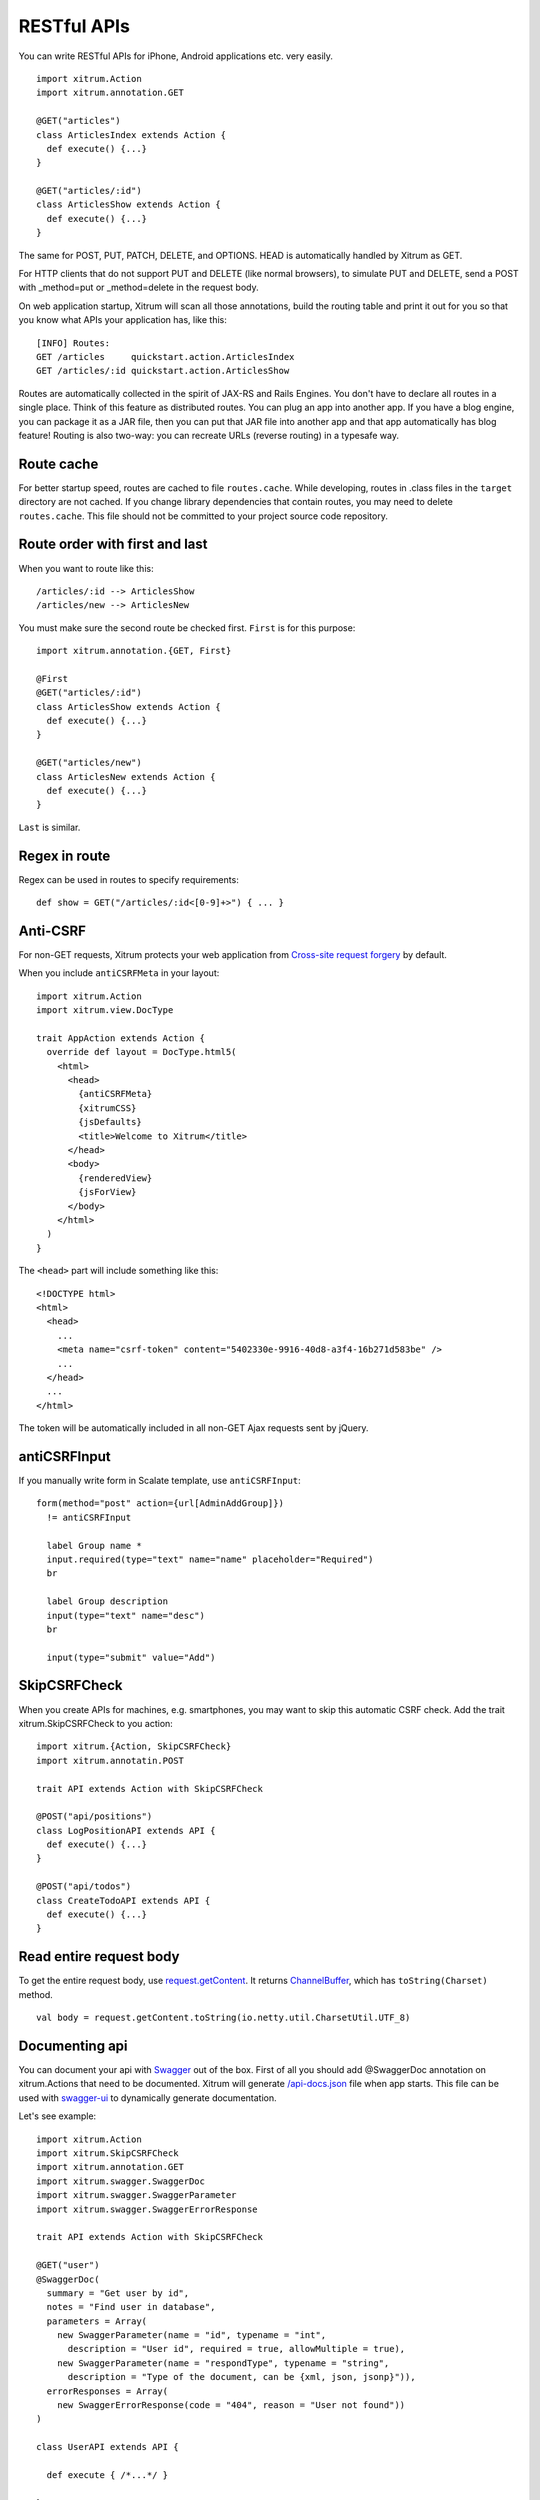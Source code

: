 RESTful APIs
============

You can write RESTful APIs for iPhone, Android applications etc. very easily.

::

  import xitrum.Action
  import xitrum.annotation.GET

  @GET("articles")
  class ArticlesIndex extends Action {
    def execute() {...}
  }
  
  @GET("articles/:id")
  class ArticlesShow extends Action {
    def execute() {...}
  }

The same for POST, PUT, PATCH, DELETE, and OPTIONS.
HEAD is automatically handled by Xitrum as GET.

For HTTP clients that do not support PUT and DELETE (like normal browsers), to
simulate PUT and DELETE, send a POST with _method=put or _method=delete in the
request body.

On web application startup, Xitrum will scan all those annotations, build the
routing table and print it out for you so that you know what APIs your
application has, like this:

::

  [INFO] Routes:
  GET /articles     quickstart.action.ArticlesIndex
  GET /articles/:id quickstart.action.ArticlesShow

Routes are automatically collected in the spirit of JAX-RS
and Rails Engines. You don't have to declare all routes in a single place.
Think of this feature as distributed routes. You can plug an app into another app.
If you have a blog engine, you can package it as a JAR file, then you can put
that JAR file into another app and that app automatically has blog feature!
Routing is also two-way: you can recreate URLs (reverse routing) in a typesafe way.

Route cache
-----------

For better startup speed, routes are cached to file ``routes.cache``.
While developing, routes in .class files in the ``target`` directory are not
cached. If you change library dependencies that contain routes, you may need to
delete ``routes.cache``. This file should not be committed to your project
source code repository.

Route order with first and last
---------------------------------

When you want to route like this:

::

  /articles/:id --> ArticlesShow
  /articles/new --> ArticlesNew

You must make sure the second route be checked first. ``First`` is for this purpose:

::

  import xitrum.annotation.{GET, First}

  @First
  @GET("articles/:id")
  class ArticlesShow extends Action {
    def execute() {...}
  }
  
  @GET("articles/new")
  class ArticlesNew extends Action {
    def execute() {...}
  }

``Last`` is similar.

Regex in route
--------------

Regex can be used in routes to specify requirements:

::

  def show = GET("/articles/:id<[0-9]+>") { ... }

Anti-CSRF
---------

For non-GET requests, Xitrum protects your web application from
`Cross-site request forgery <http://en.wikipedia.org/wiki/CSRF>`_ by default.

When you include ``antiCSRFMeta`` in your layout:

::

  import xitrum.Action
  import xitrum.view.DocType

  trait AppAction extends Action {
    override def layout = DocType.html5(
      <html>
        <head>
          {antiCSRFMeta}
          {xitrumCSS}
          {jsDefaults}
          <title>Welcome to Xitrum</title>
        </head>
        <body>
          {renderedView}
          {jsForView}
        </body>
      </html>
    )
  }

The ``<head>`` part will include something like this:

::

  <!DOCTYPE html>
  <html>
    <head>
      ...
      <meta name="csrf-token" content="5402330e-9916-40d8-a3f4-16b271d583be" />
      ...
    </head>
    ...
  </html>

The token will be automatically included in all non-GET Ajax requests sent by
jQuery.

antiCSRFInput
-------------

If you manually write form in Scalate template, use ``antiCSRFInput``:

::

  form(method="post" action={url[AdminAddGroup]})
    != antiCSRFInput

    label Group name *
    input.required(type="text" name="name" placeholder="Required")
    br

    label Group description
    input(type="text" name="desc")
    br

    input(type="submit" value="Add")

SkipCSRFCheck
-------------

When you create APIs for machines, e.g. smartphones, you may want to skip this
automatic CSRF check. Add the trait xitrum.SkipCSRFCheck to you action:

::

  import xitrum.{Action, SkipCSRFCheck}
  import xitrum.annotatin.POST

  trait API extends Action with SkipCSRFCheck

  @POST("api/positions")
  class LogPositionAPI extends API {
    def execute() {...}
  }

  @POST("api/todos")
  class CreateTodoAPI extends API {
    def execute() {...}
  }

Read entire request body
------------------------

To get the entire request body, use `request.getContent <http://netty.io/3.6/api/org/jboss/netty/handler/codec/http/HttpRequest.html>`_.
It returns `ChannelBuffer <http://netty.io/3.6/api/org/jboss/netty/buffer/ChannelBuffer.html>`_,
which has ``toString(Charset)`` method.

::

  val body = request.getContent.toString(io.netty.util.CharsetUtil.UTF_8)

Documenting api
---------------

You can document your api with `Swagger <https://developers.helloreverb.com/swagger/>`_ out of the box. First of all you should add @SwaggerDoc annotation on xitrum.Actions that need to be documented. Xitrum will generate `/api-docs.json <https://github.com/wordnik/swagger-core/wiki/API-Declaration>`_ file when app starts. This file can be used with `swagger-ui <https://github.com/wordnik/swagger-ui>`_ to dynamically generate documentation.

Let's see example:

::

  import xitrum.Action
  import xitrum.SkipCSRFCheck
  import xitrum.annotation.GET
  import xitrum.swagger.SwaggerDoc
  import xitrum.swagger.SwaggerParameter
  import xitrum.swagger.SwaggerErrorResponse

  trait API extends Action with SkipCSRFCheck

  @GET("user")
  @SwaggerDoc(
    summary = "Get user by id",
    notes = "Find user in database",
    parameters = Array(
      new SwaggerParameter(name = "id", typename = "int", 
        description = "User id", required = true, allowMultiple = true),
      new SwaggerParameter(name = "respondType", typename = "string", 
        description = "Type of the document, can be {xml, json, jsonp}")),
    errorResponses = Array(
      new SwaggerErrorResponse(code = "404", reason = "User not found"))
  )

  class UserAPI extends API {

    def execute { /*...*/ }

  }

For this API /api-docs.json will look like:

::

  {
    "apiVersion":"1.0",
    "basePath":"/",
    "swaggerVersion":"1.2",
    "resourcePath":"api",
    "apis":[{
      "path":"/api-docs.json",
      "operations":[{
        "httpMethod":"GET",
        "summary":"Swagger api integration",
        "notes":" Use this route in swagger-ui to see the doc ",
        "nickname":"SwaggerDocAction",
        "parameters":[],
        "errorResponses":[]
      }]
    },{
      "path":"/user",
      "operations":[{
        "httpMethod":"GET",
        "summary":"Get user by id",
        "notes":" Find user in database ",
        "nickname":"UserAPI",
        "parameters":[{
          "name":"id",
          "type":"int",
          "dataType":"int",
          "description":"User id",
          "required":true,
          "allowMultiple":true
        },{
          "name":"respondType",
          "type":"string",
          "dataType":"string",
          "description":"Type of the document, can be {xml, json, jsonp}",
          "required":false,
          "allowMultiple":false
        }],
        "errorResponses":[{
          "code":"404",
          "reason":"User not found"
        }]
      }]
    }]
  }

If you want you can open this file with swagger-ui:

.. image:: swagger.png

SwaggerDoc annotation specification:

::

  SwaggerDoc
    |-summary - brief description of the operation
    |-notes - long description of the operation
    |-parameters - parameters of the operation
    |  |-name - parameter name
    |  |-typename - type of the parameter
    |  |-description - description of the parameter
    |  |-required - is parameter required
    |  |-allowMultiple - can pass more then one parameter
    |-errorResponses - errors of the operation
       |-code - error code
       |-reason - description of the error